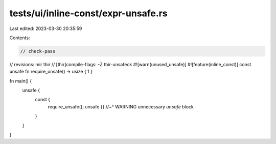 tests/ui/inline-const/expr-unsafe.rs
====================================

Last edited: 2023-03-30 20:35:59

Contents:

.. code-block:: rs

    // check-pass
// revisions: mir thir
// [thir]compile-flags: -Z thir-unsafeck
#![warn(unused_unsafe)]
#![feature(inline_const)]
const unsafe fn require_unsafe() -> usize { 1 }

fn main() {
    unsafe {
        const {
            require_unsafe();
            unsafe {}
            //~^ WARNING unnecessary `unsafe` block
        }
    }
}


